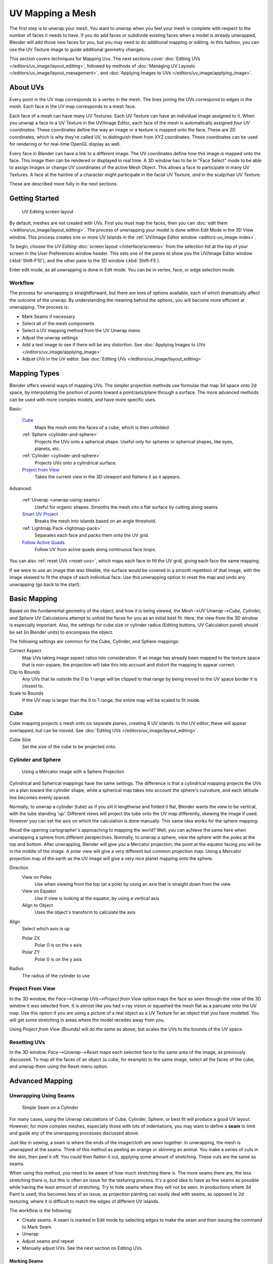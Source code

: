 
..    TODO/Review: {{review|im=additional examples|split=X}} .


*****************
UV Mapping a Mesh
*****************

The first step is to unwrap your mesh. You want to unwrap when you feel your mesh is complete
with respect to the number of faces it needs to have.
If you do add faces or subdivide existing faces when a model is already unwrapped,
Blender will add those new faces for you,
but you may need to do additional mapping or editing. In this fashion,
you can use the UV Texture image to guide additional geometry changes.

This section covers techniques for Mapping Uvs.
The next sections cover :doc:`Editing UVs </editors/uv_image/layout_editing>`,
followed by methods of :doc:`Managing UV Layouts </editors/uv_image/layout_management>`,
and :doc:`Applying Images to UVs </editors/uv_image/applying_image>`.


About UVs
*********

Every point in the UV map corresponds to a vertex in the mesh.
The lines joining the UVs correspond to edges in the mesh.
Each face in the UV map corresponds to a mesh face.

Each face of a mesh can have many UV Textures.
Each UV Texture can have an individual image assigned to it.
When you unwrap a face to a UV Texture in the UV/Image Editor, each face of the mesh is
automatically assigned *four UV coordinates:* These coordinates define the way an image or a
texture is mapped onto the face. These are 2D coordinates, which is why they're called UV,
to distinguish them from XYZ coordinates.
These coordinates can be used for rendering or for real-time OpenGL display as well.

Every face in Blender can have a link to a different image.
The UV coordinates define how this image is mapped onto the face.
This image then can be rendered or displayed in real time. A 3D window has to be in "Face
Select" mode to be able to assign Images or change UV coordinates of the active Mesh Object.
This allows a face to participate in many UV Textures.
A face at the hairline of a character might participate in the facial UV Texture,
*and* in the scalp/hair UV Texture.

These are described more fully in the next sections.


Getting Started
***************

.. figure:: /images/uvunwrapping-screenlayout.jpg
   :width: 320px

   UV Editing screen layout


By default, meshes are not created with UVs. First you must map the faces, then
you can :doc:`edit them </editors/uv_image/layout_editing>`.
The process of unwrapping your model is done within Edit Mode in the 3D View window.
This process creates one or more UV Islands in the :ref:`UV/Image Editor window <editors-uv_image-index>`.

To begin, choose the *UV Editing* :doc:`screen layout </interface/screens>`
from the selection list at the top of your screen in the User Preferences
window header. This sets one of the panes to show you the UV/Image Editor
window (:kbd:`Shift-F10`), and the other pane to the 3D window (:kbd:`Shift-F5`).

Enter edit mode, as all unwrapping is done in Edit mode. You can be in vertex,
face, or edge selection mode.


Workflow
========

The process for unwrapping is straightforward, but there are tons of options available,
each of which dramatically affect the outcome of the unwrap.
By understanding the meaning behind the options, you will become more efficient at unwrapping.
The process is:

- Mark Seams if necessary
- Select all of the mesh components
- Select a UV mapping method from the UV Unwrap menu
- Adjust the unwrap settings
- Add a test image to see if there will be any distortion.
  See :doc:`Applying Images to UVs </editors/uv_image/applying_image>`
- Adjust UVs in the UV editor.
  See :doc:`Editing UVs </editors/uv_image/layout_editing>`


Mapping Types
*************

Blender offers several ways of mapping UVs.
The simpler projection methods use formulas that map 3d space onto 2d space,
by interpolating the position of points toward a point/axis/plane through a surface.
The more advanced methods can be used with more complex models, and have more specific uses.

Basic:

   `Cube`_
     Maps the mesh onto the faces of a cube, which is then unfolded.

   :ref:`Sphere <cylinder-and-sphere>`
     Projects the UVs onto a spherical shape. Useful only for spheres or spherical shapes, like eyes, planets, etc.

   :ref:`Cylinder <cylinder-and-sphere>`
     Projects UVs onto a cylindrical surface.

   `Project from View`_
     Takes the current view in the 3D viewport and flattens it as it appears.

Advanced:

   :ref:`Unwrap <unwrap-using-seams>`
     Useful for organic shapes. Smooths the mesh into a flat surface by cutting along seams.

   `Smart UV Project`_
     Breaks the mesh into islands based on an angle threshold.

   :ref:`Lightmap Pack <lightmap-pack>`
     Separates each face and packs them onto the UV grid.

   `Follow Active Quads`_
     Follow UV from active quads along continuous face loops.

You can also :ref:`reset UVs <reset-uvs>`, which maps each face to fill the UV grid,
giving each face the same mapping.

If we were to use an image that was tileable,
the surface would be covered in a smooth repetition of that image,
with the image skewed to fit the shape of each individual face.
Use this unwrapping option to reset the map and undo any unwrapping (go back to the start).


Basic Mapping
*************

Based on the fundamental geometry of the object, and how it is being viewed,
the *Mesh-->UV Unwrap-->Cube, Cylinder,
and Sphere* UV Calculations attempt to unfold the faces for you as an initial best fit.
Here, the view from the 3D window is especially important.
Also, the settings for cube size or cylinder radius (Editing buttons, UV Calculation panel)
should be set (in Blender units) to encompass the object.

The following settings are common for the Cube, Cylinder, and Sphere mappings:

Correct Aspect
   Map UVs taking image aspect ratios into consideration.
   If an image has already been mapped to the texture space that is non-square,
   the projection will take this into account and distort the mapping to appear correct.
Clip to Bounds
   Any UVs that lie outside the 0 to 1 range will be clipped to that range
   by being moved to the UV space border it is closest to.
Scale to Bounds
   If the UV map is larger than the 0 to 1 range, the entire map will be scaled to fit inside.


Cube
====


Cube mapping projects s mesh onto six separate planes, creating 6 UV islands.
In the UV editor, these will appear overlapped, but can be moved.
See :doc:`Editing UVs </editors/uv_image/layout_editing>`.

Cube Size
   Set the size of the cube to be projected onto.

.. _cylinder-and-sphere:

Cylinder and Sphere
===================

.. figure:: /images/textures-uv-sphereProjection.jpg
   :width: 250px

   Using a Mercator image with a Sphere Projection


Cylindrical and Spherical mappings have the same settings. The difference is that a
cylindrical mapping projects the UVs on a plan toward the cylinder shape,
while a spherical map takes into account the sphere's curvature,
and each latitude line becomes evenly spaced.

Normally, to unwrap a cylinder (tube) as if you slit it lengthwise and folded it flat,
Blender wants the view to be vertical, with the tube standing 'up'.
Different views will project the tube onto the UV map differently, skewing the image if used.
However you can set the axis on which the calculation is done manually.
This same idea works for the sphere mapping:

Recall the opening cartographer's approaching to mapping the world? Well,
you can achieve the same here when unwrapping a sphere from different perspectives. Normally,
to unwrap a sphere, view the sphere with the poles at the top and bottom. After unwrapping,
Blender will give you a Mercator projection;
the point at the equator facing you will be in the middle of the image.
A polar view will give a very different but common projection map. Using a Mercator projection
map of the earth as the UV image will give a very nice planet mapping onto the sphere.

Direction
   View on Poles
      Use when viewing from the top (at a pole) by using an axis that is straight down from the view
   View on Equator
      Use if view is looking at the equator, by using a vertical axis
   Align to Object
      Uses the object's transform to calculate the axis

Align
   Select which axis is up

   Polar ZX
      Polar 0 is on the x axis
   Polar ZY
      Polar 0 is on the y axis


Radius
   The radius of the cylinder to use


Project From View
=================

In the 3D window, the *Face-->Unwrap UVs-->Project from View* option maps the face as
seen through the view of the 3D window it was selected from.
It is almost like you had x-ray vision or squashed the mesh flat as a pancake onto the UV map.
Use this option if you are using a picture of a real object as a UV Texture for an object that
you have modeled. You will get some stretching in areas where the model recedes away from you.

Using *Project from View (Bounds)* will do the same as above,
but scales the UVs to the bounds of the UV space.

.. _reset-uvs:

Resetting UVs
=============

In the 3D window,
*Face-->Unwrap-->Reset* maps each selected face to the same area of the image,
as previously discussed. To map all the faces of an object (a cube, for example)
to the same image, select all the faces of the cube,
and unwrap them using the Reset menu option.


Advanced Mapping
****************

.. _unwrap-using-seams:

Unwrapping Using Seams
======================

.. figure:: /images/textures-uv-unwrap-seam-simple.jpg
   :width: 300px

   Simple Seam on a Cylinder


For many cases, using the Unwrap calculations of Cube, Cylinder, Sphere,
or best fit will produce a good UV layout. However, for more complex meshes,
especially those with lots of indentations, you may want to define a **seam** to limit and
guide any of the unwrapping processes discussed above.

Just like in sewing, a seam is where the ends of the image/cloth are sewn together.
In unwrapping, the mesh is unwrapped at the seams.
Think of this method as peeling an orange or skinning an animal.
You make a series of cuts in the skin, then peel it off. You could then flatten it out,
applying some amount of stretching. These cuts are the same as seams.

When using this method, you need to be aware of how much stretching there is.
The more seams there are, the less stretching there is,
but this is often an issue for the texturing process.
It's a good idea to have as few seams as possible while having the least amount of stretching.
Try to hide seams where they will not be seen. In productions where 3d Paint is used,
this becomes less of an issue, as projection painting can easily deal with seams,
as opposed to 2d texturing, where it is difficult to match the edges of different UV islands.


The workflow is the following:

- Create seams.
  A seam is marked in Edit mode by selecting edges to make the seam and then issuing the command to Mark Seam.
- Unwrap
- Adjust seams and repeat
- Manually adjust UVs. See the next section on Editing UVs.


Marking Seams
-------------

.. figure:: /images/textures-uv-unwrap-seams.jpg
   :width: 250px

   Seamed Suzanne


To add an edge to a seam,
simply select the edge and :kbd:`Ctrl-E` *Mark Seam*.
To take an edge out of a seam, select it, :kbd:`Ctrl-E` and *Clear Seam*.

In the example to the right, the back-most edge of the cylinder was selected as the seam
(to hide the seam), and the default unwrap calculation was used.
In the UV/Image Editor window, you can see that all the faces are nicely unwrapped,
just as if you cut the seam with a scissors and spread out the fabric.


When marking seams, you can use the *Select-->Linked Faces* or :kbd:`Ctrl-L` in
Face Select Mode to check your work.
This menu option selects all faces connected to the selected one, up to a seam.
If faces outside your intended seam are selected, you know that your seam is not continuous.
You do not need continuous seams, however, as long as they resolve regions that may stretch.

Just as there are many ways to skin a cat,
there are many ways to go about deciding where seams should go. In general though,
you should think as if you were holding the object in one hand,
and a pair of sharp scissors in the other,
and you want to cut it apart and spread it on the table with as little tearing as possible.
Note that we seamed the outside edges of her ears, to separate the front from the back.
Her eyes are disconnected sub-meshes, so they are automatically unwrapped by themselves.
A seam runs along the back of her head vertically,
so that each side of her head is flattened out.

Another use for seams is to limit the faces unwrapped. For example, when texturing a head, you
don't really need to texture the scalp on the top and back of the head since it will be
covered in hair. So define a seam at the hairline. Then, when you select a frontal face,
and then select linked faces before unwrapping,
the select will only go up to the hairline seam, and the scalp will not be unwrapped.

When unwrapping anything that is bilateral, like a head or a body,
seam it along the mirror axis. For example,
cleave a head or a whole body right down the middle in front view. When you unwrap,
you will be able to overlay both halves onto the same texture space,
so that the image pixels for the right hand will be shared with the left;
the right side of the face will match the left, etc.

Finally, remember that you *don't* have to come up with "one unwrapping that works perfectly
for everything everywhere." As we'll discuss later,
you can easily have multiple UV unwrappings,
using different approaches in different areas of your mesh.


Unwrap
------

.. figure:: /images/textures-uv-unwrap-unwrap.jpg
   :width: 300px

   Result of unwrapping Suzanne


Begin by selecting all faces to be unwrapped in the 3D View. With our faces selected,
it is now time to unwrap them.
In the 3D View, select :menuselection:`Mesh --> UV Unwrap --> Unwrap` or
:kbd:`U` and select Unwrap.

You can also do this from the UV/Image Editor window with command :menuselection:`UVs --> Unwrap` or :kbd:`E`.
This method will unwrap all of the faces and reset previous work. The
UVs menu will appear in the UV/Image Editor window after unwrapping has been performed once.

This tool unwraps the faces of the object to provide the
'best fit' scenario based on how the faces are connected and will fit within the image,
and takes into account any seams within the selected faces.
If possible, each selected face gets its own different area of the image and is not overlapping any other faces UV's.
If all faces of an object are selected, then each face is mapped to some portion of the image.

Blender has two ways of calculating the unwrapping.
They can be selected in the tool setting in the tool panel in the 3D View.

Angle Based
   This method gives a good 2d representation of a mesh.
Conformal
   Uses LSCM (Least Squared Conformal Mapping). This usually gives a less accurate UV mapping than Angle Based,
   but works better for simpler objects.

Fill Holes
   Activating Fill Holes will prevent overlapping from occurring and better represent any holes in the UV regions.
Correct Aspect
   Map UVs taking image aspect into account

Use Subsurf Modifier
   Map UVs taking vertex position after subsurf modifier into account

Margin
   Space between UV islands

**This point is crucial to understanding mapping** later on:
a face's UV image texture only has to use *part* of the image, not the *whole* image.
Also, portions of the same image can be shared by multiple faces.
A face can be mapped to less and less of the total image.


Smart UV Project
================

.. figure:: /images/textures-uv-unwrap-smartProject.jpg
   :width: 250px

   Smart UV project on a cube


Smart UV Project, (previously called the Archimapper)
gives you fine control over how automatic seams should be created,
based on angular changes in your mesh.
This method is good for simple and complex geometric forms,
such as mechanical objects or architecture.

This function examines the shape of your object,
the faces selected and their relation to one another,
and creates a UV map based on this information and settings that you supply.

In the example to the right,
the Smart Mapper mapped all of the faces of a cube to a neat arrangement of 3 sides on top,
3 sides on the bottom, for all six sides of the cube to fit squarely,
just like the faces of the cube.

For more complex mechanical objects, this tool can very quickly and easily create a very
logical and straightforward UV layout for you.

The Tool Settings panel in the Tool Shelf allows the fine control over how the mesh is
unwrapped:

Angle Limit
   This controls how faces are grouped: a higher limit will lead to many small groups but less distortion,
   while a lower limit will create fewer groups at the expense of more distortion.

Island Margin
   This controls how closely the UV islands are packed together.
   A higher number will add more space in between islands.

Area Weight
   Weight projection's vector by faces with larger areas

.. _lightmap-pack:

Lightmap Pack
=============

Lightmap Pack takes each of a mesh's faces, or selected faces,
and packs them into the UV bounds. Lightmaps are used primarily in gaming contexts,
where lighting information is baked onto texture maps,
when it is essential to utilize as much UV space as possible.
It can also work on several meshes at once.
It has several options that appear in the Tool Shelf:

You can set the tool to map just *Selected Faces* or *All Faces* if
working with a single mesh.

The *Selected Mesh Object* option works on multiple meshes. To use this,
in *Object Mode* select several mesh objects,
then go into *Edit Mode* and activate the tool.

Share Tex Space
   This is useful if mapping more than one mesh.
   It attempts to fit all of the objects' faces in the UV bounds without overlapping.
New UV Layer
   If mapping multiple meshes, this option creates a new UV layer for each mesh.
   See :doc:`Managing the Layout </editors/uv_image/layout_management>`.
New Image
   Assigns new images for every mesh, but only one if *Shared Tex Space* is enabled.

   Image Size
      Set the size of the new image.

Pack Quality
   Pre-packing before the more complex Box packing.
Margin
   This controls how closely the UV islands are packed together.
   A higher number will add more space in between islands.


Follow Active Quads
===================

The *Face-->Unwrap-->Follow Active Quads* takes the selected faces and lays them out
by following continuous face loops, even if the mesh face is irregularly shaped.
Note that it does not respect the image size,
so you may have to scale them all down a bit to fit the image area.

Edge Length Mode:

Even
   Space all UVs evenly.
Length
   Average space UV's edge length of each loop.

Please note that it is the shape of the active quad in UV space that is being followed,
not its shape in 3d space. To get a clean 90-degree unwrap make sure the active quad is a
rectangle in UV space before using "Follow active quad".

